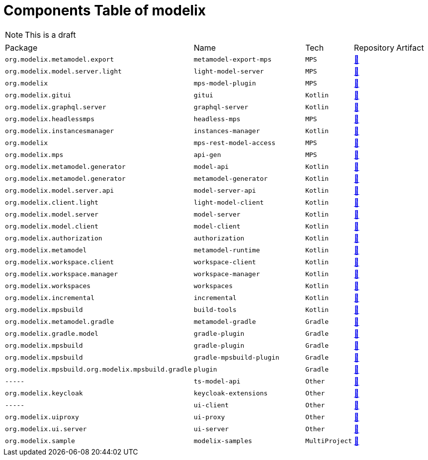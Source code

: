 = Components Table of modelix
:navtitle: Components Table

NOTE: This is a draft


[frame=none,grid=rows,cols="4,4,1,1,1"]
|===
|Package | Name | Tech | Repository | Artifact |
`org.modelix.metamodel.export`|`metamodel-export-mps`|`MPS`|   https://github.com/modelix/modelix.core[🔗^]||
`org.modelix.model.server.light`|`light-model-server`|`MPS`|   https://github.com/modelix/modelix.core[🔗^]||
`org.modelix`|`mps-model-plugin`|`MPS`|   https://github.com/modelix/modelix/[🔗^]||
`org.modelix.gitui`|`gitui`|`Kotlin`|   https://github.com/modelix/modelix/[🔗^]||
`org.modelix.graphql.server`|`graphql-server`|`Kotlin`|   https://github.com/modelix/modelix/[🔗^]||
`org.modelix.headlessmps`|`headless-mps`|`MPS`|   https://github.com/modelix/modelix/[🔗^]||
`org.modelix.instancesmanager`|`instances-manager`|`Kotlin`|   https://github.com/modelix/modelix/[🔗^]||
`org.modelix`|`mps-rest-model-access`|`MPS`|   https://github.com/modelix/mps-json-bulk-model-access[🔗^]||
`org.modelix.mps`|`api-gen`|`MPS`|   https://github.com/modelix/api-gen[🔗^]||
`org.modelix.metamodel.generator`|`model-api`|`Kotlin`|   https://github.com/modelix/modelix.core[🔗^]||
`org.modelix.metamodel.generator`|`metamodel-generator`|`Kotlin`|   https://github.com/modelix/modelix.core[🔗^]||
`org.modelix.model.server.api`|`model-server-api`|`Kotlin`|   https://github.com/modelix/modelix.core[🔗^]||
`org.modelix.client.light`|`light-model-client`|`Kotlin`|   https://github.com/modelix/modelix.core[🔗^]||
`org.modelix.model.server`|`model-server`|`Kotlin`|   https://github.com/modelix/modelix.core[🔗^]||
`org.modelix.model.client`|`model-client`|`Kotlin`|   https://github.com/modelix/modelix.core[🔗^]||
`org.modelix.authorization`|`authorization`|`Kotlin`|   https://github.com/modelix/modelix.core[🔗^]||
`org.modelix.metamodel`|`metamodel-runtime`|`Kotlin`|   https://github.com/modelix/modelix.core[🔗^]||
`org.modelix.workspace.client`|`workspace-client`|`Kotlin`|   https://github.com/modelix/modelix/[🔗^]||
`org.modelix.workspace.manager`|`workspace-manager`|`Kotlin`|   https://github.com/modelix/modelix/[🔗^]||
`org.modelix.workspaces`|`workspaces`|`Kotlin`|   https://github.com/modelix/modelix/[🔗^]||
`org.modelix.incremental`|`incremental`|`Kotlin`|   https://github.com/modelix/incremental[🔗^]||
`org.modelix.mpsbuild`|`build-tools`|`Kotlin`|   https://github.com/modelix/mpsbuild[🔗^]||
`org.modelix.metamodel.gradle`|`metamodel-gradle`|`Gradle`|   https://github.com/modelix/modelix.core[🔗^]||
`org.modelix.gradle.model`|`gradle-plugin`|`Gradle`|   https://github.com/modelix/modelix/[🔗^]||
`org.modelix.mpsbuild`|`gradle-plugin`|`Gradle`|   https://github.com/modelix/mpsbuild[🔗^]||
`org.modelix.mpsbuild`|`gradle-mpsbuild-plugin`|`Gradle`|   https://github.com/modelix/mpsbuild[🔗^]||
`org.modelix.mpsbuild.org.modelix.mpsbuild.gradle`|`plugin`|`Gradle`|   https://github.com/modelix/mpsbuild[🔗^]||
`-----`|`ts-model-api`|`Other`|   https://github.com/modelix/modelix.core[🔗^]||
`org.modelix.keycloak`|`keycloak-extensions`|`Other`|   https://github.com/modelix/modelix/[🔗^]||
`-----`|`ui-client`|`Other`|   https://github.com/modelix/modelix/[🔗^]||
`org.modelix.uiproxy`|`ui-proxy`|`Other`|   https://github.com/modelix/modelix/[🔗^]||
`org.modelix.ui.server`|`ui-server`|`Other`|   https://github.com/modelix/modelix/[🔗^]||
`org.modelix.sample`|`modelix-samples`|`MultiProject`|   https://github.com/modelix/modelix-samples[🔗^]||


|===

